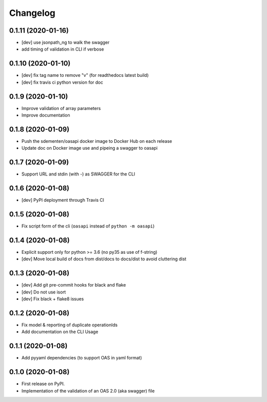 
Changelog
=========

0.1.11 (2020-01-16)
-------------------

* [dev] use jsonpath_ng to walk the swagger
* add timing of validation in CLI if verbose

0.1.10 (2020-01-10)
-------------------

* [dev] fix tag name to remove "v" (for readthedocs latest build)
* [dev] fix travis ci python version for doc

0.1.9 (2020-01-10)
------------------

* Improve validation of array parameters
* Improve documentation

0.1.8 (2020-01-09)
------------------

* Push the sdementen/oasapi docker image to Docker Hub on each release
* Update doc on Docker image use and pipeing a swagger to oasapi

0.1.7 (2020-01-09)
------------------

* Support URL and stdin (with -) as SWAGGER for the CLI


0.1.6 (2020-01-08)
------------------

* [dev] PyPI deployment through Travis CI


0.1.5 (2020-01-08)
------------------

* Fix script form of the cli (``oasapi`` instead of ``python -m oasapi``)


0.1.4 (2020-01-08)
------------------

* Explicit support only for python >= 3.6 (no py35 as use of f-string)
* [dev] Move local build of docs from dist/docs to docs/dist to avoid cluttering dist


0.1.3 (2020-01-08)
------------------

* [dev] Add git pre-commit hooks for black and flake
* [dev] Do not use isort
* [dev] Fix black + flake8 issues


0.1.2 (2020-01-08)
------------------

* Fix model & reporting of duplicate operationIds
* Add documentation on the CLI Usage

0.1.1 (2020-01-08)
------------------

* Add pyyaml dependencies (to support OAS in yaml format)

0.1.0 (2020-01-08)
------------------

* First release on PyPI.
* Implementation of the validation of an OAS 2.0 (aka swagger) file
